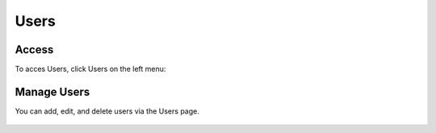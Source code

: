Users
=====

.. _installation:

Access
------------

To acces Users, click Users on the left menu:


Manage Users
----------------

You can add, edit, and delete users via the Users page.

   .. image:: images/users.png





